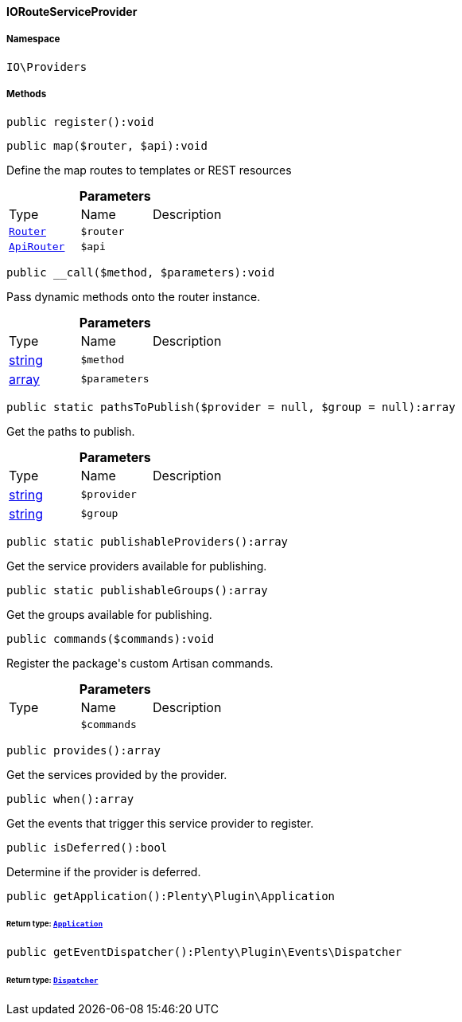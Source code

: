 :table-caption!:
:example-caption!:
:source-highlighter: prettify
:sectids!:

[[io__iorouteserviceprovider]]
==== IORouteServiceProvider





===== Namespace

`IO\Providers`






===== Methods

[source%nowrap, php]
----

public register():void

----

    







[source%nowrap, php]
----

public map($router, $api):void

----

    





Define the map routes to templates or REST resources

.*Parameters*
|===
|Type |Name |Description
|        xref:Miscellaneous.adoc#miscellaneous_routing_router[`Router`]
a|`$router`
|

|        xref:Miscellaneous.adoc#miscellaneous_routing_apirouter[`ApiRouter`]
a|`$api`
|
|===


[source%nowrap, php]
----

public __call($method, $parameters):void

----

    





Pass dynamic methods onto the router instance.

.*Parameters*
|===
|Type |Name |Description
|link:http://php.net/string[string^]
a|`$method`
|

|link:http://php.net/array[array^]
a|`$parameters`
|
|===


[source%nowrap, php]
----

public static pathsToPublish($provider = null, $group = null):array

----

    





Get the paths to publish.

.*Parameters*
|===
|Type |Name |Description
|link:http://php.net/string[string^]
a|`$provider`
|

|link:http://php.net/string[string^]
a|`$group`
|
|===


[source%nowrap, php]
----

public static publishableProviders():array

----

    





Get the service providers available for publishing.

[source%nowrap, php]
----

public static publishableGroups():array

----

    





Get the groups available for publishing.

[source%nowrap, php]
----

public commands($commands):void

----

    





Register the package&#039;s custom Artisan commands.

.*Parameters*
|===
|Type |Name |Description
|
a|`$commands`
|
|===


[source%nowrap, php]
----

public provides():array

----

    





Get the services provided by the provider.

[source%nowrap, php]
----

public when():array

----

    





Get the events that trigger this service provider to register.

[source%nowrap, php]
----

public isDeferred():bool

----

    





Determine if the provider is deferred.

[source%nowrap, php]
----

public getApplication():Plenty\Plugin\Application

----

    


====== *Return type:*        xref:Miscellaneous.adoc#miscellaneous_plugin_application[`Application`]




[source%nowrap, php]
----

public getEventDispatcher():Plenty\Plugin\Events\Dispatcher

----

    


====== *Return type:*        xref:Miscellaneous.adoc#miscellaneous_events_dispatcher[`Dispatcher`]





